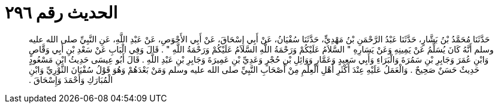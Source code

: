 
= الحديث رقم ٢٩٦

[quote.hadith]
حَدَّثَنَا مُحَمَّدُ بْنُ بَشَّارٍ، حَدَّثَنَا عَبْدُ الرَّحْمَنِ بْنُ مَهْدِيٍّ، حَدَّثَنَا سُفْيَانُ، عَنْ أَبِي إِسْحَاقَ، عَنْ أَبِي الأَحْوَصِ، عَنْ عَبْدِ اللَّهِ، عَنِ النَّبِيِّ صلى الله عليه وسلم أَنَّهُ كَانَ يُسَلِّمُ عَنْ يَمِينِهِ وَعَنْ يَسَارِهِ ‏"‏ السَّلاَمُ عَلَيْكُمْ وَرَحْمَةُ اللَّهِ السَّلاَمُ عَلَيْكُمْ وَرَحْمَةُ اللَّهِ ‏"‏ ‏.‏ قَالَ وَفِي الْبَابِ عَنْ سَعْدِ بْنِ أَبِي وَقَّاصٍ وَابْنِ عُمَرَ وَجَابِرِ بْنِ سَمُرَةَ وَالْبَرَاءِ وَأَبِي سَعِيدٍ وَعَمَّارٍ وَوَائِلِ بْنِ حُجْرٍ وَعَدِيِّ بْنِ عَمِيرَةَ وَجَابِرِ بْنِ عَبْدِ اللَّهِ ‏.‏ قَالَ أَبُو عِيسَى حَدِيثُ ابْنِ مَسْعُودٍ حَدِيثٌ حَسَنٌ صَحِيحٌ ‏.‏ وَالْعَمَلُ عَلَيْهِ عِنْدَ أَكْثَرِ أَهْلِ الْعِلْمِ مِنْ أَصْحَابِ النَّبِيِّ صلى الله عليه وسلم وَمَنْ بَعْدَهُمْ وَهُوَ قَوْلُ سُفْيَانَ الثَّوْرِيِّ وَابْنِ الْمُبَارَكِ وَأَحْمَدَ وَإِسْحَاقَ ‏.‏
